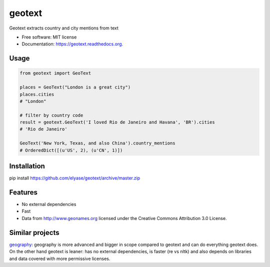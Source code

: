 ===============================
geotext
===============================

.. image:: https://img.shields.io/pypi/v/geotext.svg
        :target: https://pypi.python.org/pypi/geotext

.. image:: https://img.shields.io/pypi/pyversions/geotext.svg
        :target: https://pypi.python.org/pypi/geotext
        
.. image:: https://travis-ci.org/elyase/geotext.png?branch=master
        :target: https://travis-ci.org/elyase/geotext


Geotext extracts country and city mentions from text

* Free software: MIT license
* Documentation: https://geotext.readthedocs.org.

Usage
-----
.. code-block:: python

        from geotext import GeoText
        
        places = GeoText("London is a great city")
        places.cities
        # "London"

        # filter by country code
        result = geotext.GeoText('I loved Rio de Janeiro and Havana', 'BR').cities
        # 'Rio de Janeiro'
        
        GeoText('New York, Texas, and also China').country_mentions
        # OrderedDict([(u'US', 2), (u'CN', 1)])

Installation
------------
pip install https://github.com/elyase/geotext/archive/master.zip

Features
--------
- No external dependencies
- Fast
- Data from http://www.geonames.org licensed under the Creative Commons Attribution 3.0 License.

Similar projects
----------------
`geography
<https://github.com/ushahidi/geograpy>`_: geography is more advanced and bigger in scope compared to geotext and can do everything geotext does. On the other hand geotext is leaner: has no external dependencies, is faster (re vs nltk) and also depends on libraries and data covered with more permissive licenses.
